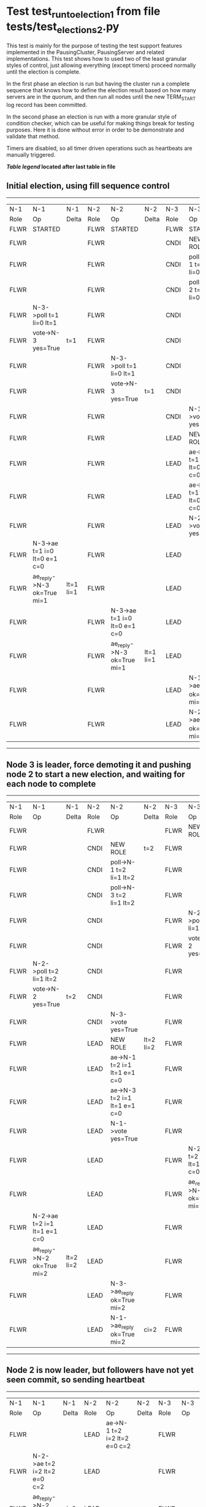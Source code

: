 * Test test_run_to_election_1 from file tests/test_elections_2.py


    This test is mainly for the purpose of testing the test support features implemented in the PausingCluster, PausingServer and
    related implementations. This test shows how to used two of the least granular styles of control, just allowing everything
    (except timers) proceed normally until the election is complete.

    In the first phase an election is run but having the cluster run a complete sequence that knows how to
    define the election result based on how many servers are in the quorum, and then run all nodes until
    the new TERM_START log record has been committed.

    In the second phase an election is run with a more granular style of condition checker, which can be useful
    for making things break for testing purposes. Here it is done without error in order to be demonstrate
    and validate that method.

    Timers are disabled, so all timer driven operations such as heartbeats are manually triggered.
    


 *[[condensed Trace Table Legend][Table legend]] located after last table in file*

** Initial election, using fill sequence control
-----------------------------------------------------------------------------------------------------------------------------------------------------------
|  N-1   | N-1                          | N-1       | N-2   | N-2                          | N-2       | N-3   | N-3                          | N-3       |
|  Role  | Op                           | Delta     | Role  | Op                           | Delta     | Role  | Op                           | Delta     |
|  FLWR  | STARTED                      |           | FLWR  | STARTED                      |           | FLWR  | STARTED                      |           |
|  FLWR  |                              |           | FLWR  |                              |           | CNDI  | NEW ROLE                     | t=1       |
|  FLWR  |                              |           | FLWR  |                              |           | CNDI  | poll->N-1 t=1 li=0 lt=1      |           |
|  FLWR  |                              |           | FLWR  |                              |           | CNDI  | poll->N-2 t=1 li=0 lt=1      |           |
|  FLWR  | N-3->poll t=1 li=0 lt=1      |           | FLWR  |                              |           | CNDI  |                              |           |
|  FLWR  | vote->N-3 yes=True           | t=1       | FLWR  |                              |           | CNDI  |                              |           |
|  FLWR  |                              |           | FLWR  | N-3->poll t=1 li=0 lt=1      |           | CNDI  |                              |           |
|  FLWR  |                              |           | FLWR  | vote->N-3 yes=True           | t=1       | CNDI  |                              |           |
|  FLWR  |                              |           | FLWR  |                              |           | CNDI  | N-1->vote yes=True           |           |
|  FLWR  |                              |           | FLWR  |                              |           | LEAD  | NEW ROLE                     | lt=1 li=1 |
|  FLWR  |                              |           | FLWR  |                              |           | LEAD  | ae->N-1 t=1 i=0 lt=0 e=1 c=0 |           |
|  FLWR  |                              |           | FLWR  |                              |           | LEAD  | ae->N-2 t=1 i=0 lt=0 e=1 c=0 |           |
|  FLWR  |                              |           | FLWR  |                              |           | LEAD  | N-2->vote yes=True           |           |
|  FLWR  | N-3->ae t=1 i=0 lt=0 e=1 c=0 |           | FLWR  |                              |           | LEAD  |                              |           |
|  FLWR  | ae_reply->N-3 ok=True mi=1   | lt=1 li=1 | FLWR  |                              |           | LEAD  |                              |           |
|  FLWR  |                              |           | FLWR  | N-3->ae t=1 i=0 lt=0 e=1 c=0 |           | LEAD  |                              |           |
|  FLWR  |                              |           | FLWR  | ae_reply->N-3 ok=True mi=1   | lt=1 li=1 | LEAD  |                              |           |
|  FLWR  |                              |           | FLWR  |                              |           | LEAD  | N-1->ae_reply ok=True mi=1   |           |
|  FLWR  |                              |           | FLWR  |                              |           | LEAD  | N-2->ae_reply ok=True mi=1   | ci=1      |
-----------------------------------------------------------------------------------------------------------------------------------------------------------
** Node 3 is leader, force demoting it and pushing node 2 to start a new election, and waiting for each node to complete
-----------------------------------------------------------------------------------------------------------------------------------------------------------
|  N-1   | N-1                          | N-1       | N-2   | N-2                          | N-2       | N-3   | N-3                          | N-3       |
|  Role  | Op                           | Delta     | Role  | Op                           | Delta     | Role  | Op                           | Delta     |
|  FLWR  |                              |           | FLWR  |                              |           | FLWR  | NEW ROLE                     |           |
|  FLWR  |                              |           | CNDI  | NEW ROLE                     | t=2       | FLWR  |                              |           |
|  FLWR  |                              |           | CNDI  | poll->N-1 t=2 li=1 lt=2      |           | FLWR  |                              |           |
|  FLWR  |                              |           | CNDI  | poll->N-3 t=2 li=1 lt=2      |           | FLWR  |                              |           |
|  FLWR  |                              |           | CNDI  |                              |           | FLWR  | N-2->poll t=2 li=1 lt=2      |           |
|  FLWR  |                              |           | CNDI  |                              |           | FLWR  | vote->N-2 yes=True           | t=2       |
|  FLWR  | N-2->poll t=2 li=1 lt=2      |           | CNDI  |                              |           | FLWR  |                              |           |
|  FLWR  | vote->N-2 yes=True           | t=2       | CNDI  |                              |           | FLWR  |                              |           |
|  FLWR  |                              |           | CNDI  | N-3->vote yes=True           |           | FLWR  |                              |           |
|  FLWR  |                              |           | LEAD  | NEW ROLE                     | lt=2 li=2 | FLWR  |                              |           |
|  FLWR  |                              |           | LEAD  | ae->N-1 t=2 i=1 lt=1 e=1 c=0 |           | FLWR  |                              |           |
|  FLWR  |                              |           | LEAD  | ae->N-3 t=2 i=1 lt=1 e=1 c=0 |           | FLWR  |                              |           |
|  FLWR  |                              |           | LEAD  | N-1->vote yes=True           |           | FLWR  |                              |           |
|  FLWR  |                              |           | LEAD  |                              |           | FLWR  | N-2->ae t=2 i=1 lt=1 e=1 c=0 |           |
|  FLWR  |                              |           | LEAD  |                              |           | FLWR  | ae_reply->N-2 ok=True mi=2   | lt=2 li=2 |
|  FLWR  | N-2->ae t=2 i=1 lt=1 e=1 c=0 |           | LEAD  |                              |           | FLWR  |                              |           |
|  FLWR  | ae_reply->N-2 ok=True mi=2   | lt=2 li=2 | LEAD  |                              |           | FLWR  |                              |           |
|  FLWR  |                              |           | LEAD  | N-3->ae_reply ok=True mi=2   |           | FLWR  |                              |           |
|  FLWR  |                              |           | LEAD  | N-1->ae_reply ok=True mi=2   | ci=2      | FLWR  |                              |           |
-----------------------------------------------------------------------------------------------------------------------------------------------------------
** Node 2 is now leader, but followers have not yet seen commit, so sending heartbeat
-----------------------------------------------------------------------------------------------------------------------------------------------
|  N-1   | N-1                          | N-1   | N-2   | N-2                          | N-2   | N-3   | N-3                          | N-3   |
|  Role  | Op                           | Delta | Role  | Op                           | Delta | Role  | Op                           | Delta |
|  FLWR  |                              |       | LEAD  | ae->N-1 t=2 i=2 lt=2 e=0 c=2 |       | FLWR  |                              |       |
|  FLWR  | N-2->ae t=2 i=2 lt=2 e=0 c=2 |       | LEAD  |                              |       | FLWR  |                              |       |
|  FLWR  | ae_reply->N-2 ok=True mi=2   | ci=2  | LEAD  |                              |       | FLWR  |                              |       |
|  FLWR  |                              |       | LEAD  | N-1->ae_reply ok=True mi=2   |       | FLWR  |                              |       |
|  FLWR  |                              |       | LEAD  | ae->N-3 t=2 i=2 lt=2 e=0 c=2 |       | FLWR  |                              |       |
|  FLWR  |                              |       | LEAD  |                              |       | FLWR  | N-2->ae t=2 i=2 lt=2 e=0 c=2 |       |
|  FLWR  |                              |       | LEAD  |                              |       | FLWR  | ae_reply->N-2 ok=True mi=2   | ci=2  |
|  FLWR  |                              |       | LEAD  | N-3->ae_reply ok=True mi=2   |       | FLWR  |                              |       |
-----------------------------------------------------------------------------------------------------------------------------------------------


* Condensed Trace Table Legend
All the items in these legends labeled N-X are placeholders for actual node id values,
actual values will be N-1, N-2, N-3, etc. up to the number of nodes in the cluster. Yes, One based, not zero.

| Column Label | Description     | Details                                                                                        |
| N-X Role     | Raft Role       | FLWR = Follower CNDI = Candidate LEAD = Leader                                                 |
| N-X Op       | Activity        | Describes a traceable event at this node, see separate table below                             |
| N-X Delta    | State change    | Describes any change in state since previous trace, see separate table below                   |


** "Op" Column detail legend
| Value         | Meaning                                                                                      |
| STARTED       | Simulated node starting with empty log, term=0                                               |
| CMD START     | Simulated client requested that a node (usually leader, but not for all tests) run a command |
| CMD DONE      | The previous requested command is finished, whether complete, rejected, failed, whatever     |
| CRASH         | Simulating node has simulated a crash                                                        |
| RESTART       | Previously crashed node has restarted. Look at delta column to see effects on log, if any    |
| NEW ROLE      | The node has changed Raft role since last trace line                                         |
| NETSPLIT      | The node has been partitioned away from the majority network                                 |
| NETJOIN       | The node has rejoined the majority network                                                   |
| ae->N-X       | Node has sent append_entries message to N-X, next line in this table explains                |
| (continued)   | t=1 means current term is 1, i=1 means prevLogIndex=1, lt=1 means prevLogTerm=1              |
| (continued)   | c=1 means sender's commitIndex is 1,                                                         |
| (continued)   | e=2 means that the entries list in the message is 2 items long. eXo=0 is a heartbeat         |
| N-X->ae_reply | Node has received the response to an append_entries message, details in continued lines      |
| (continued)   | ok=(True or False) means that entries were saved or not, mi=3 says log max index = 3         |
| do_vote->N-X  | Node has sent request_vote to N-X, t=1 means current term is 1 (continued next line)         |
| (continued)   | li=0 means prevLogIndex = 0, lt=0 means prevLogTerm = 0                                      |
| N-X->vote     | Node has received request_vote response from N-X, yes=(True or False) indicates vote value   |

** "Delta" Column detail legend
Any item in this column indicates that the value of that item has changed since the last trace line

| Item | Meaning                                                                                                                         |
| t=X  | Term has changed to X                                                                                                           |
| lt=X | prevLogTerm has changed to X, indicating a log record has been stored                                                           |
| li=X | prevLogIndex has changed to X, indicating a log record has been stored                                                          |
| ci=X | Indicates commitIndex has changed to X, meaning log record has been committed, and possibly applied depending on type of record |
| n=X  | Indicates a change in networks status, X=1 means re-joined majority network, X=2 means partitioned to minority network          |

** Notes about interpreting traces
The way in which the traces are collected can occasionally obscure what is going on. A case in point is the commit of records at followers.
The commit process is triggered by an append_entries message arriving at the follower with a commitIndex value that exceeds the local
commit index, and that matches a record in the local log. This starts the commit process AFTER the response message is sent. You might
be expecting it to be prior to sending the response, in bound, as is often said. Whether this is expected behavior is not called out
as an element of the Raft protocol. It is certainly not required, however, as the follower doesn't report the commit index back to the
leader.

The definition of the commit state for a record is that a majority of nodes (leader and followers) have saved the record. Once
the leader detects this it applies and commits the record. At some point it will send another append_entries to the followers and they
will apply and commit. Or, if the leader dies before doing this, the next leader will commit by implication when it sends a term start
log record.

So when you are looking at the traces, you should not expect to see the commit index increas at a follower until some other message
traffic occurs, because the tracing function only checks the commit index at message transmission boundaries.






